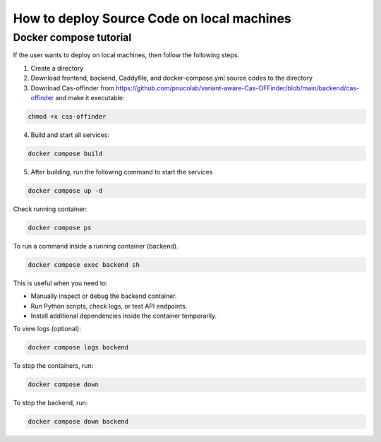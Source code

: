 
How to deploy Source Code on local machines
===========================================

Docker compose tutorial
-----------------------

If the user wants to deploy on local machines, then follow the following steps.

1. Create a directory
2. Download frontend, backend, Caddyfile, and docker-compose.yml source codes to the directory
3. Download Cas-offinder from https://github.com/pnucolab/variant-aware-Cas-OFFinder/blob/main/backend/cas-offinder and make it executable:

.. code-block:: bash
        
    chmod +x cas-offinder 

4. Build and start all services:

.. code-block:: bash
        
   docker compose build

5. After building, run the following command to start the services

.. code-block:: bash
        
   docker compose up -d

Check running container:

.. code-block:: bash
        
   docker compose ps

To run a command inside a running container (backend).

.. code-block:: bash
        
   docker compose exec backend sh

This is useful when you need to:

- Manually inspect or debug the backend container.
- Run Python scripts, check logs, or test API endpoints.
- Install additional dependencies inside the container temporarily.

To view logs (optional):

.. code-block:: bash
        
   docker compose logs backend

To stop the containers, run:

.. code-block:: bash
        
   docker compose down

To stop the backend, run:

.. code-block:: bash
        
   docker compose down backend



